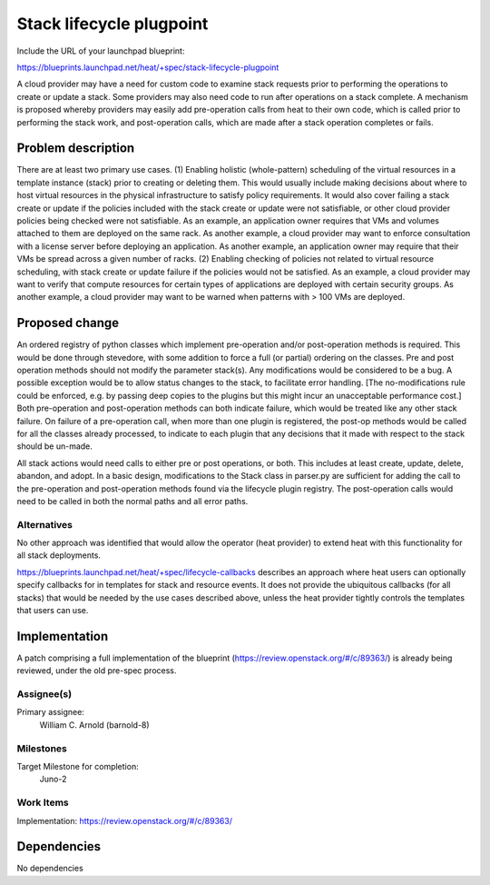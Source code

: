..
 This work is licensed under a Creative Commons Attribution 3.0 Unported
 License.

 http://creativecommons.org/licenses/by/3.0/legalcode

..
 This template should be in ReSTructured text. The filename in the git
 repository should match the launchpad URL, for example a URL of
 https://blueprints.launchpad.net/heat/+spec/awesome-thing should be named
 awesome-thing.rst .  Please do not delete any of the sections in this
 template.  If you have nothing to say for a whole section, just write: None
 For help with syntax, see http://sphinx-doc.org/rest.html
 To test out your formatting, see http://www.tele3.cz/jbar/rest/rest.html

=============================
 Stack lifecycle plugpoint
=============================

Include the URL of your launchpad blueprint:

https://blueprints.launchpad.net/heat/+spec/stack-lifecycle-plugpoint

A cloud provider may have a need for custom code to examine stack requests
prior to performing the operations to create or update a stack.
Some providers may also need code to run after operations on
a stack complete. A mechanism is proposed whereby providers may easily add
pre-operation calls from heat to their own code, which is called prior to
performing the stack work, and post-operation calls, which are made after
a stack operation completes or fails.


Problem description
===================

There are at least two primary use cases.
(1) Enabling holistic (whole-pattern) scheduling of the virtual resources
in a template instance (stack) prior to creating or deleting them.
This would usually include making decisions about where to host virtual
resources in the physical infrastructure to satisfy policy requirements.
It would also cover failing a stack create or update if the policies
included with the stack create or update were not satisfiable, or other
cloud provider policies being checked were not satisfiable.
As an example, an application owner requires that VMs and volumes
attached to them are deployed on the same rack. As another example,
a cloud provider may want to enforce consultation with a license server
before deploying an application. As another example, an application owner
may require that their VMs be spread across a given number of
racks.
(2) Enabling checking of policies not related to virtual resource scheduling,
with stack create or update failure if the policies would not be satisfied.
As an example, a cloud provider may want to verify that compute resources
for certain types of applications are deployed with certain security groups.
As another example, a cloud provider may want to be warned when patterns
with > 100 VMs are deployed.

Proposed change
===============

An ordered registry of python classes which implement pre-operation and/or
post-operation methods is required. This would be done through stevedore,
with some addition to force a full (or partial) ordering on the classes.
Pre and post operation methods should not modify the parameter stack(s).
Any modifications would be considered to be a bug.
A possible exception would be to allow status changes
to the stack, to facilitate error handling.
[The no-modifications rule could be enforced, e.g. by passing deep copies to
the plugins but this might incur an unacceptable
performance cost.] Both pre-operation and
post-operation methods can both indicate failure, which would be treated like
any other stack failure. On failure of a pre-operation call, when more than
one plugin
is registered, the post-op methods would be called for all the classes already
processed, to indicate to each plugin that any decisions that
it made with respect to the stack should be un-made.

All stack actions would need calls to either pre or post operations, or both.
This includes at least create, update, delete, abandon, and adopt. In a basic
design, modifications to the Stack class in parser.py are sufficient for adding
the call to the pre-operation and post-operation methods found via the
lifecycle plugin registry. The post-operation calls would need to be called in
both the normal paths and all error paths.

Alternatives
------------

No other approach was identified that would allow the operator (heat provider)
to extend heat with this functionality for all stack deployments.

https://blueprints.launchpad.net/heat/+spec/lifecycle-callbacks describes
an approach where heat users can optionally specify callbacks for in templates
for stack and resource events.
It does not provide the ubiquitous callbacks (for all stacks) that would be
needed by the use cases described above, unless the heat provider tightly
controls the templates that users can use.

Implementation
==============


A patch comprising a full implementation of the blueprint
(https://review.openstack.org/#/c/89363/) is already being
reviewed, under the old pre-spec process.

Assignee(s)
-----------

Primary assignee:
  William C. Arnold (barnold-8)

Milestones
----------

Target Milestone for completion:
  Juno-2

Work Items
----------

Implementation: https://review.openstack.org/#/c/89363/



Dependencies
============

No dependencies
